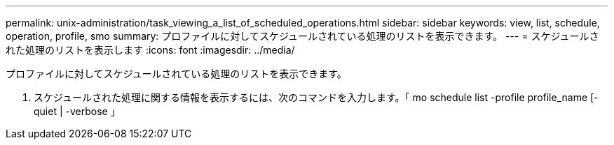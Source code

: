 ---
permalink: unix-administration/task_viewing_a_list_of_scheduled_operations.html 
sidebar: sidebar 
keywords: view, list, schedule, operation, profile, smo 
summary: プロファイルに対してスケジュールされている処理のリストを表示できます。 
---
= スケジュールされた処理のリストを表示します
:icons: font
:imagesdir: ../media/


[role="lead"]
プロファイルに対してスケジュールされている処理のリストを表示できます。

. スケジュールされた処理に関する情報を表示するには、次のコマンドを入力します。「 mo schedule list -profile profile_name [-quiet | -verbose 」

